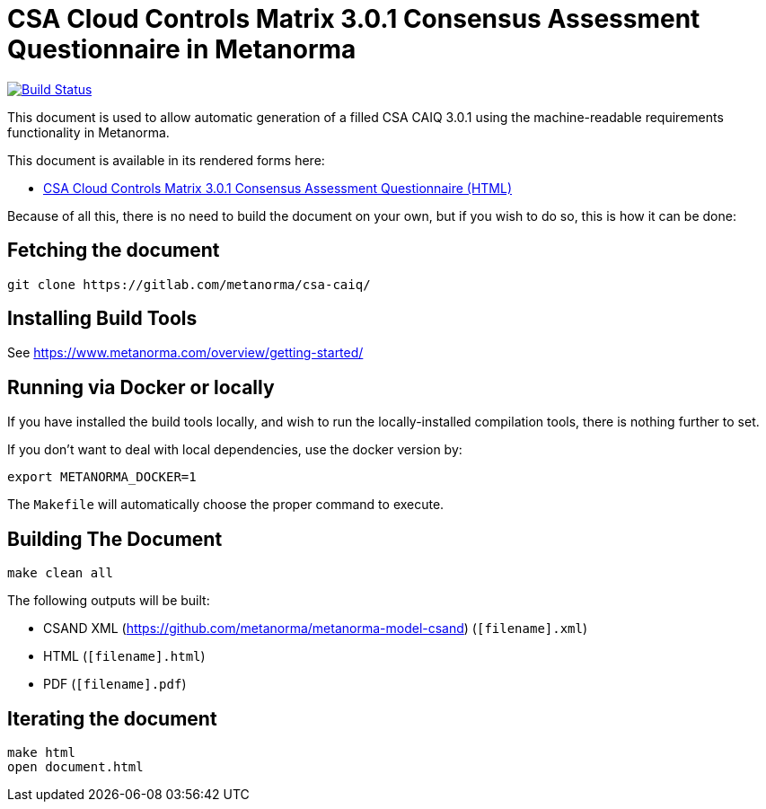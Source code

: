 = CSA Cloud Controls Matrix 3.0.1 Consensus Assessment Questionnaire in Metanorma

image:https://travis-ci.com/metanorma/csa-caiq.svg?branch=master["Build Status", link="https://travis-ci.com/metanorma/csa-caiq"]

This document is used to allow automatic generation of a filled CSA
CAIQ 3.0.1 using the machine-readable requirements functionality in
Metanorma.

This document is available in its rendered forms here:

* https://metanorma.github.io/csa-caiq/[CSA Cloud Controls Matrix 3.0.1 Consensus Assessment Questionnaire (HTML)]


Because of all this, there is no need to build the document on your own, but if you wish to do so, this is how it can be done:

== Fetching the document

[source,sh]
----
git clone https://gitlab.com/metanorma/csa-caiq/
----

== Installing Build Tools

See https://www.metanorma.com/overview/getting-started/


== Running via Docker or locally

If you have installed the build tools locally, and wish to run the
locally-installed compilation tools, there is nothing further to set.

If you don't want to deal with local dependencies, use the docker
version by:

[source,sh]
----
export METANORMA_DOCKER=1
----

The `Makefile` will automatically choose the proper command to
execute.


== Building The Document

[source,sh]
----
make clean all
----

The following outputs will be built:

* CSAND XML (https://github.com/metanorma/metanorma-model-csand) (`[filename].xml`)
* HTML (`[filename].html`)
* PDF (`[filename].pdf`)
//* Word DOC (`[filename].doc`)


== Iterating the document

[source,sh]
----
make html
open document.html
----
